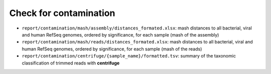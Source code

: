 
~~~~~~~~~~~~~~~~~~~~~~
Check for contamination
~~~~~~~~~~~~~~~~~~~~~~

* ``report/contamination/mash/assembly/distances_formated.xlsx``: mash distances to all bacterial, viral and human RefSeq genomes, ordered by significance, for each sample (mash of the assembly)
* ``report/contamination/mash/reads/distances_formated.xlsx``: mash distances to all bacterial, viral and human RefSeq genomes, ordered by significance, for each sample (mash of the reads)
* ``report/contamination/centrifuge/{sample_name}/formatted.tsv``: summary of the taxonomic classification of trimmed reads with **centrifuge**
